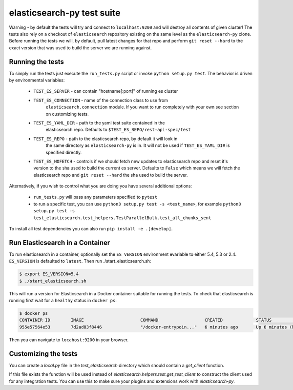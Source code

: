 elasticsearch-py test suite
===========================

Warning - by default the tests will try and connect to ``localhost:9200`` and
will destroy all contents of given cluster! The tests also rely on a checkout
of ``elasticsearch`` repository existing on the same level as the
``elasticsearch-py`` clone. Before running the tests we will, by default, pull
latest changes for that repo and perform ``git reset --hard`` to the exact
version that was used to build the server we are running against.

Running the tests
-----------------

To simply run the tests just execute the ``run_tests.py`` script or invoke
``python setup.py test``. The behavior is driven by environmental variables:

 * ``TEST_ES_SERVER`` - can contain "hostname[:port]" of running es cluster

 * ``TEST_ES_CONNECTION`` - name of the connection class to use from
    ``elasticsearch.connection`` module. If you want to run completely with your
    own see section on customizing tests.

 * ``TEST_ES_YAML_DIR`` - path to the yaml test suite contained in the
    elasticsearch repo. Defaults to ``$TEST_ES_REPO/rest-api-spec/test``

 * ``TEST_ES_REPO`` - path to the elasticsearch repo, by default it will look in
    the same directory as ``elasticsearch-py`` is in. It will not be used if
    ``TEST_ES_YAML_DIR`` is specified directly.

 * ``TEST_ES_NOFETCH`` - controls if we should fetch new updates to elasticsearch
   repo and reset it's version to the sha used to build the current es server.
   Defaults to ``False`` which means we will fetch the elasticsearch repo and
   ``git reset --hard`` the sha used to build the server.

Alternatively, if you wish to control what you are doing you have several additional options:

 * ``run_tests.py`` will pass any parameters specified to ``pytest``

 * to run a specific test, you can use ``python3 setup.py test -s <test_name>``, for example
   ``python3 setup.py test -s test_elasticsearch.test_helpers.TestParallelBulk.test_all_chunks_sent``

To install all test dependencies you can also run ``pip install -e .[develop]``.

Run Elasticsearch in a Container
--------------------------------

To run elasticsearch in a container, optionally set the ``ES_VERSION``
environment evariable to either 5.4, 5.3 or 2.4. ``ES_VERSION`` is defaulted to
``latest``.  Then run ./start_elasticsearch.sh:

.. code-block:: console

   $ export ES_VERSION=5.4
   $ ./start_elasticsearch.sh


This will run a version for Elasticsearch in a Docker container suitable for
running the tests. To check that elasticsearch is running first wait for a
``healthy`` status in ``docker ps``:

.. code-block:: console

    $ docker ps
    CONTAINER ID        IMAGE                      COMMAND                  CREATED             STATUS                   PORTS                              NAMES
    955e57564e53        7d2ad83f8446               "/docker-entrypoin..."   6 minutes ago       Up 6 minutes (healthy)   0.0.0.0:9200->9200/tcp, 9300/tcp   trusting_brattain

Then you can navigate to ``locahost:9200`` in your browser.


Customizing the tests
---------------------

You can create a `local.py` file in the `test_elasticsearch` directory which
should contain a `get_client` function.

If this file exists the function will be used instead of
`elasticsearch.helpers.test.get_test_client` to construct the client used for
any integration tests. You can use this to make sure your plugins and
extensions work with `elasticsearch-py`.

